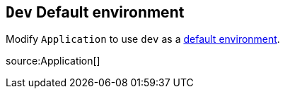 == `Dev` Default environment

Modify `Application` to use `dev` as a https://docs.micronaut.io/latest/guide/index.html#_default_environment[default environment].

source:Application[]